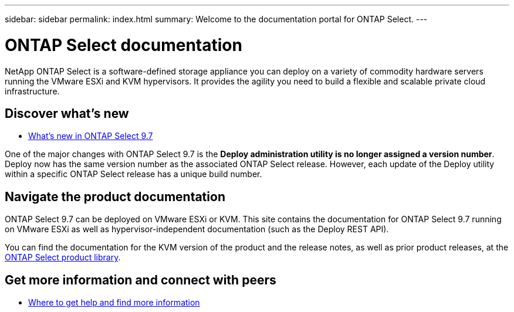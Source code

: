 ---
sidebar: sidebar
permalink: index.html
summary: Welcome to the documentation portal for ONTAP Select.
---

= ONTAP Select documentation
:hardbreaks:
:nofooter:
:icons: font
:linkattrs:
:imagesdir: ./media/

[.lead]
NetApp ONTAP Select is a software-defined storage appliance you can deploy on a variety of commodity hardware servers running the VMware ESXi and KVM hypervisors. It provides the agility you need to build a flexible and scalable private cloud infrastructure.

== Discover what's new

* link:ri_new_ots.html[What's new in ONTAP Select 9.7]

One of the major changes with ONTAP Select 9.7 is the [blue]*Deploy administration utility is no longer assigned a version number*. Deploy now has the same version number as the associated ONTAP Select release. However, each update of the Deploy utility within a specific ONTAP Select release has a unique build number.

== Navigate the product documentation

ONTAP Select 9.7 can be deployed on VMware ESXi or KVM. This site contains the documentation for ONTAP Select 9.7 running on VMware ESXi as well as hypervisor-independent documentation (such as the Deploy REST API).

You can find the documentation for the KVM version of the product and the release notes, as well as prior product releases, at the https://mysupport.netapp.com/documentation/productlibrary/index.html?productID=62293[ONTAP Select product library^].

== Get more information and connect with peers

* link:ri_additional_info.html[Where to get help and find more information]

